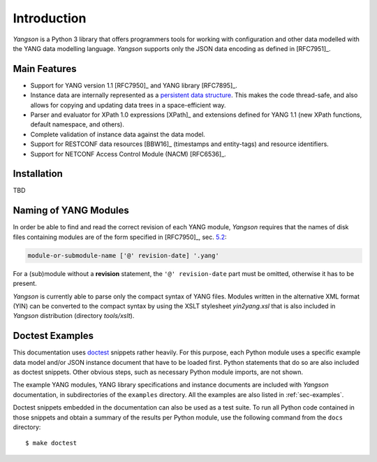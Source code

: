 ************
Introduction
************

*Yangson* is a Python 3 library that offers programmers tools for
working with configuration and other data modelled with the YANG data
modelling language. *Yangson* supports only the JSON data encoding as
defined in [RFC7951]_.

Main Features
=============

* Support for YANG version 1.1 [RFC7950]_ and YANG library [RFC7895]_.

* Instance data are internally represented as a `persistent data
  structure`__. This makes the code thread-safe, and also allows for
  copying and updating data trees in a space-efficient way.

* Parser and evaluator for XPath 1.0 expressions [XPath]_ and
  extensions defined for YANG 1.1 (new XPath functions, default
  namespace, and others).

* Complete validation of instance data against the data model.

* Support for RESTCONF data resources [BBW16]_ (timestamps and
  entity-tags) and resource identifiers.

* Support for NETCONF Access Control Module (NACM) [RFC6536]_.

__ https://en.wikipedia.org/wiki/Persistent_data_structure

Installation
============

TBD

Naming of YANG Modules
======================

In order be able to find and read the correct revision of each YANG
module, *Yangson* requires that the names of disk files containing
modules are of the form specified in [RFC7950]_, sec. `5.2`_:

.. code-block:: none

   module-or-submodule-name ['@' revision-date] '.yang'

For a (sub)module without a **revision** statement, the ``'@'
revision-date`` part must be omitted, otherwise it has to be present.

*Yangson* is currently able to parse only the compact syntax of YANG
files. Modules written in the alternative XML format (YIN) can be
converted to the compact syntax by using the XSLT stylesheet
*yin2yang.xsl* that is also included in *Yangson* distribution
(directory *tools/xslt*).

Doctest Examples
================

This documentation uses doctest__ snippets rather heavily. For this
purpose, each Python module uses a specific example data model and/or
JSON instance document that have to be loaded first. Python statements that
do so are also included as doctest snippets. Other obvious steps, such
as necessary Python module imports, are not shown.

__ http://www.sphinx-doc.org/en/stable/ext/doctest.html

The example YANG modules, YANG library specifications and instance
documents are included with *Yangson* documentation, in subdirectories
of the ``examples`` directory. All the examples are also listed in
:ref:`sec-examples`.

Doctest snippets embedded in the documentation can also be used as a
test suite. To run all Python code contained in those snippets and
obtain a summary of the results per Python module, use the following
command from the ``docs`` directory::

  $ make doctest

.. _persistent structures: https://en.wikipedia.org/wiki/Persistent_data_structure
.. _5.2: https://tools.ietf.org/html/rfc7950#section-5.2
